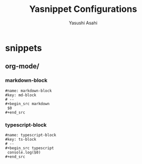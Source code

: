 #+TITLE: Yasnippet Configurations
#+AUTHOR: Yasushi Asahi
#+EMAIL: asahi1600@gmail.com
#+STARTUP: fold

* snippets
** org-mode/
*** markdown-block
#+begin_src snippet :tangle (expand-file-name "~/.config/emacs/etc/yasnippet/snippets/org-mode/markdown-block") :mkdirp yes :noweb yes
  #name: markdown-block
  #key: md-block
  # --
  ,#+begin_src markdown
   $0
  ,#+end_src
#+end_src
*** typescript-block
#+begin_src snippet :tangle (expand-file-name "~/.config/emacs/etc/yasnippet/snippets/org-mode/typescript-block") :mkdirp yes :noweb yes
  #name: typescript-block
  #key: ts-block
  # --
  ,#+begin_src typescript
   console.log($0)
  ,#+end_src
#+end_src

